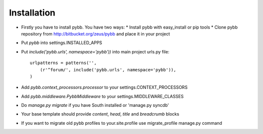 Installation
============

* Firstly you have to install pybb. You have two ways:
  * Install pybb with easy_install or pip tools
  * Clone pybb repository from http://bitbucket.org/zeus/pybb and place it in your project

* Put `pybb` into settings.INSTALLED_APPS
* Put `include('pybb.urls', namespace='pybb'))` into main project urls.py file::

    urlpatterns = patterns('',
        (r'^forum/', include('pybb.urls', namespace='pybb')),
    )

* Add `pybb.context_processors.processor` to your settings.CONTEXT_PROCESSORS
* Add `pybb.middleware.PybbMiddleware` to your settings.MIDDLEWARE_CLASSES
* Do `manage.py migrate` if you have South installed or 'manage.py syncdb'

* Your base template should provide *content*, *head*, *title* and *breadcrumb* blocks

* If you want to migrate old pybb profiles to your.site.profile use  migrate_profile manage.py command